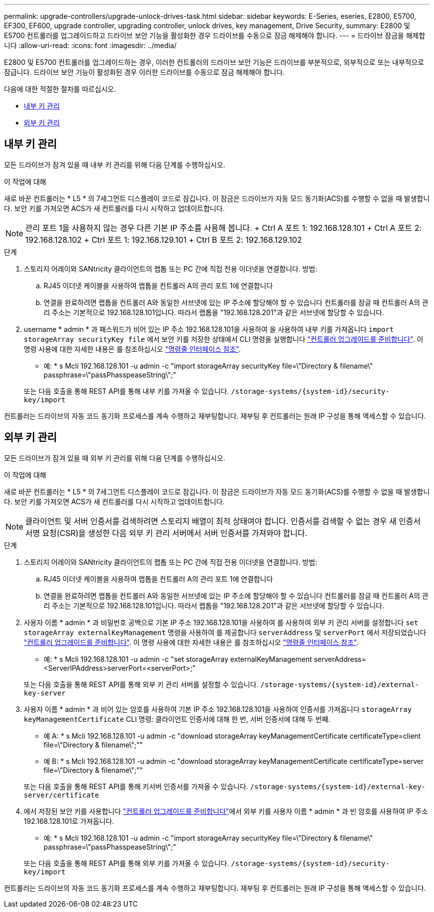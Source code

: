 ---
permalink: upgrade-controllers/upgrade-unlock-drives-task.html 
sidebar: sidebar 
keywords: E-Series, eseries, E2800, E5700, EF300, EF600, upgrade controller, upgrading controller, unlock drives, key management, Drive Security, 
summary: E2800 및 E5700 컨트롤러를 업그레이드하고 드라이브 보안 기능을 활성화한 경우 드라이브를 수동으로 잠금 해제해야 합니다. 
---
= 드라이브 잠금을 해제합니다
:allow-uri-read: 
:icons: font
:imagesdir: ../media/


[role="lead"]
E2800 및 E5700 컨트롤러를 업그레이드하는 경우, 이러한 컨트롤러의 드라이브 보안 기능은 드라이브를 부분적으로, 외부적으로 또는 내부적으로 잠급니다. 드라이브 보안 기능이 활성화된 경우 이러한 드라이브를 수동으로 잠금 해제해야 합니다.

다음에 대한 적절한 절차를 따르십시오.

* <<내부 키 관리>>
* <<외부 키 관리>>




== 내부 키 관리

모든 드라이브가 잠겨 있을 때 내부 키 관리를 위해 다음 단계를 수행하십시오.

.이 작업에 대해
새로 바꾼 컨트롤러는 * L5 * 의 7세그먼트 디스플레이 코드로 잠깁니다. 이 잠금은 드라이브가 자동 모드 동기화(ACS)를 수행할 수 없을 때 발생합니다. 보안 키를 가져오면 ACS가 새 컨트롤러를 다시 시작하고 업데이트합니다.


NOTE: 관리 포트 1을 사용하지 않는 경우 다른 기본 IP 주소를 사용해 봅니다. + Ctrl A 포트 1: 192.168.128.101 + Ctrl A 포트 2: 192.168.128.102 + Ctrl 포트 1: 192.168.129.101 + Ctrl B 포트 2: 192.168.129.102

.단계
. 스토리지 어레이와 SANtricity 클라이언트의 랩톱 또는 PC 간에 직접 전용 이더넷을 연결합니다. 방법:
+
.. RJ45 이더넷 케이블을 사용하여 랩톱을 컨트롤러 A의 관리 포트 1에 연결합니다
.. 연결을 완료하려면 랩톱을 컨트롤러 A와 동일한 서브넷에 있는 IP 주소에 할당해야 할 수 있습니다 컨트롤러를 잠글 때 컨트롤러 A의 관리 주소는 기본적으로 192.168.128.101입니다. 따라서 랩톱을 "192.168.128.201"과 같은 서브넷에 할당할 수 있습니다.


. username * admin * 과 패스워드가 비어 있는 IP 주소 192.168.128.101을 사용하여 을 사용하여 내부 키를 가져옵니다 `import storageArray securityKey file` 에서 보안 키를 저장한 상태에서 CLI 명령을 실행합니다 link:prepare-upgrade-controllers-task.html["컨트롤러 업그레이드를 준비합니다"]. 이 명령 사용에 대한 자세한 내용은 를 참조하십시오 https://docs.netapp.com/us-en/e-series-cli/index.html["명령줄 인터페이스 참조"].
+
* 예: * s Mcli 192.168.128.101 -u admin -c "import storageArray securityKey file=\"Directory & filename\" passphrase=\"passPhasspeaseString\";"

+
또는 다음 호출을 통해 REST API를 통해 내부 키를 가져올 수 있습니다. `/storage-systems/{system-id}/security-key/import`



컨트롤러는 드라이브의 자동 코드 동기화 프로세스를 계속 수행하고 재부팅합니다. 재부팅 후 컨트롤러는 원래 IP 구성을 통해 액세스할 수 있습니다.



== 외부 키 관리

모든 드라이브가 잠겨 있을 때 외부 키 관리를 위해 다음 단계를 수행하십시오.

.이 작업에 대해
새로 바꾼 컨트롤러는 * L5 * 의 7세그먼트 디스플레이 코드로 잠깁니다. 이 잠금은 드라이브가 자동 모드 동기화(ACS)를 수행할 수 없을 때 발생합니다. 보안 키를 가져오면 ACS가 새 컨트롤러를 다시 시작하고 업데이트합니다.


NOTE: 클라이언트 및 서버 인증서를 검색하려면 스토리지 배열이 최적 상태여야 합니다. 인증서를 검색할 수 없는 경우 새 인증서 서명 요청(CSR)을 생성한 다음 외부 키 관리 서버에서 서버 인증서를 가져와야 합니다.

.단계
. 스토리지 어레이와 SANtricity 클라이언트의 랩톱 또는 PC 간에 직접 전용 이더넷을 연결합니다. 방법:
+
.. RJ45 이더넷 케이블을 사용하여 랩톱을 컨트롤러 A의 관리 포트 1에 연결합니다
.. 연결을 완료하려면 랩톱을 컨트롤러 A와 동일한 서브넷에 있는 IP 주소에 할당해야 할 수 있습니다 컨트롤러를 잠글 때 컨트롤러 A의 관리 주소는 기본적으로 192.168.128.101입니다. 따라서 랩톱을 "192.168.128.201"과 같은 서브넷에 할당할 수 있습니다.


. 사용자 이름 * admin * 과 비밀번호 공백으로 기본 IP 주소 192.168.128.101을 사용하여 를 사용하여 외부 키 관리 서버를 설정합니다 `set storageArray externalKeyManagement` 명령을 사용하여 를 제공합니다 `serverAddress` 및 `serverPort` 에서 저장되었습니다 link:prepare-upgrade-controllers-task.html["컨트롤러 업그레이드를 준비합니다"]. 이 명령 사용에 대한 자세한 내용은 를 참조하십시오 https://docs.netapp.com/us-en/e-series-cli/index.html["명령줄 인터페이스 참조"].
+
* 예: * s Mcli 192.168.128.101 -u admin -c "set storageArray externalKeyManagement serverAddress=<ServerIPAddress>serverPort=<serverPort>;"

+
또는 다음 호출을 통해 REST API를 통해 외부 키 관리 서버를 설정할 수 있습니다. `/storage-systems/{system-id}/external-key-server`

. 사용자 이름 * admin * 과 비어 있는 암호를 사용하여 기본 IP 주소 192.168.128.101을 사용하여 인증서를 가져옵니다 `storageArray keyManagementCertificate` CLI 명령: 클라이언트 인증서에 대해 한 번, 서버 인증서에 대해 두 번째.
+
* 예 A: * s Mcli 192.168.128.101 -u admin -c "download storageArray keyManagementCertificate certificateType=client file=\"Directory & filename\";""

+
* 예 B: * s Mcli 192.168.128.101 -u admin -c "download storageArray keyManagementCertificate certificateType=server file=\"Directory & filename\";""

+
또는 다음 호출을 통해 REST API를 통해 키서버 인증서를 가져올 수 있습니다. `/storage-systems/{system-id}/external-key-server/certificate`

. 에서 저장된 보안 키를 사용합니다 link:prepare-upgrade-controllers-task.html["컨트롤러 업그레이드를 준비합니다"]에서 외부 키를 사용자 이름 * admin * 과 빈 암호를 사용하여 IP 주소 192.168.128.101로 가져옵니다.
+
* 예: * s Mcli 192.168.128.101 -u admin -c "import storageArray securityKey file=\"Directory & filename\" passphrase=\"passPhasspeaseString\";"

+
또는 다음 호출을 통해 REST API를 통해 외부 키를 가져올 수 있습니다. `/storage-systems/{system-id}/security-key/import`



컨트롤러는 드라이브의 자동 코드 동기화 프로세스를 계속 수행하고 재부팅합니다. 재부팅 후 컨트롤러는 원래 IP 구성을 통해 액세스할 수 있습니다.
